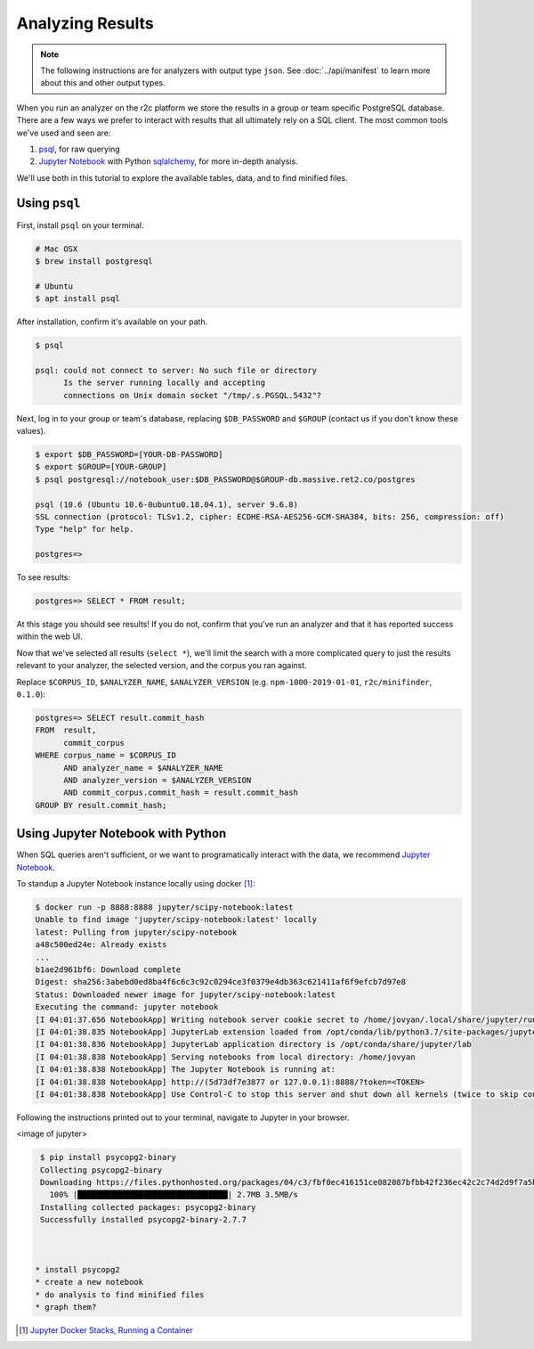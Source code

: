 Analyzing Results
=================

.. note:: The following instructions are for analyzers with output type ``json``. See :doc:`../api/manifest` to learn more about this and other output types.

When you run an analyzer on the r2c platform we store the results in a group or team specific PostgreSQL database. There are a few ways we prefer to interact with results that all ultimately rely on a SQL client. The most common tools we've used and seen are:

1. `psql <https://www.postgresql.org/docs/9.3/app-psql.html>`_, for raw querying
2. `Jupyter Notebook <https://jupyter.org/>`_ with Python `sqlalchemy <https://www.sqlalchemy.org/>`_, for more in-depth analysis.

We'll use both in this tutorial to explore the available tables, data, and to find minified files.

Using ``psql``
--------------

First, install ``psql`` on your terminal.

.. code-block:: console

  # Mac OSX
  $ brew install postgresql

  # Ubuntu
  $ apt install psql

After installation, confirm it's available on your path.

.. code-block:: console

  $ psql

  psql: could not connect to server: No such file or directory
	Is the server running locally and accepting
	connections on Unix domain socket "/tmp/.s.PGSQL.5432"?

Next, log in to your group or team's database, replacing ``$DB_PASSWORD`` and ``$GROUP`` (contact us if you don't know these values).

.. code-block:: console

  $ export $DB_PASSWORD=[YOUR-DB-PASSWORD]
  $ export $GROUP=[YOUR-GROUP]
  $ psql postgresql://notebook_user:$DB_PASSWORD@$GROUP-db.massive.ret2.co/postgres

  psql (10.6 (Ubuntu 10.6-0ubuntu0.18.04.1), server 9.6.8)
  SSL connection (protocol: TLSv1.2, cipher: ECDHE-RSA-AES256-GCM-SHA384, bits: 256, compression: off)
  Type "help" for help.
  
  postgres=>

To see results:

.. code-block:: console

  postgres=> SELECT * FROM result;

At this stage you should see results! If you do not, confirm that you've run an analyzer and that it has reported success within the web UI.

Now that we've selected all results (``select *``), we'll limit the search with a more complicated query to just the results relevant to your analyzer, the selected version, and the corpus you ran against.

Replace ``$CORPUS_ID``, ``$ANALYZER_NAME``, ``$ANALYZER_VERSION`` (e.g. ``npm-1000-2019-01-01``, ``r2c/minifinder``, ``0.1.0``):

.. code-block:: console

  postgres=> SELECT result.commit_hash 
  FROM  result, 
        commit_corpus 
  WHERE corpus_name = $CORPUS_ID 
        AND analyzer_name = $ANALYZER_NAME 
        AND analyzer_version = $ANALYZER_VERSION
        AND commit_corpus.commit_hash = result.commit_hash 
  GROUP BY result.commit_hash;

Using Jupyter Notebook with Python
----------------------------------

When SQL queries aren't sufficient, or we want to programatically interact with the data, we recommend `Jupyter Notebook <https://jupyter.org/>`_.

To standup a Jupyter Notebook instance locally using docker [#jupyter-tut]_:

.. code-block:: console

  $ docker run -p 8888:8888 jupyter/scipy-notebook:latest
  Unable to find image 'jupyter/scipy-notebook:latest' locally
  latest: Pulling from jupyter/scipy-notebook
  a48c500ed24e: Already exists
  ...
  b1ae2d961bf6: Download complete
  Digest: sha256:3abebd0ed8ba4f6c6c3c92c0294ce3f0379e4db363c621411af6f9efcb7d97e8
  Status: Downloaded newer image for jupyter/scipy-notebook:latest
  Executing the command: jupyter notebook
  [I 04:01:37.656 NotebookApp] Writing notebook server cookie secret to /home/jovyan/.local/share/jupyter/runtime/  notebook_cookie_secret
  [I 04:01:38.835 NotebookApp] JupyterLab extension loaded from /opt/conda/lib/python3.7/site-packages/jupyterlab
  [I 04:01:38.836 NotebookApp] JupyterLab application directory is /opt/conda/share/jupyter/lab
  [I 04:01:38.838 NotebookApp] Serving notebooks from local directory: /home/jovyan
  [I 04:01:38.838 NotebookApp] The Jupyter Notebook is running at:
  [I 04:01:38.838 NotebookApp] http://(5d73df7e3877 or 127.0.0.1):8888/?token=<TOKEN>
  [I 04:01:38.838 NotebookApp] Use Control-C to stop this server and shut down all kernels (twice to skip confirmation).
  
Following the instructions printed out to your terminal, navigate to Jupyter in your browser.

<image of jupyter>

.. code-block:: console

  $ pip install psycopg2-binary
  Collecting psycopg2-binary
  Downloading https://files.pythonhosted.org/packages/04/c3/fbf0ec416151ce082087bfbb42f236ec42c2c74d2d9f7a5b5cdf49cfc517/psycopg2_binary-2.7.7-cp37-cp37m-manylinux1_x86_64.whl (2.7MB)
    100% |████████████████████████████████| 2.7MB 3.5MB/s
  Installing collected packages: psycopg2-binary
  Successfully installed psycopg2-binary-2.7.7



 * install psycopg2
 * create a new notebook
 * do analysis to find minified files
 * graph them?

.. [#jupyter-tut] `Jupyter Docker Stacks, Running a Container <https://jupyter-docker-stacks.readthedocs.io/en/latest/using/running.html#running-a-container>`_